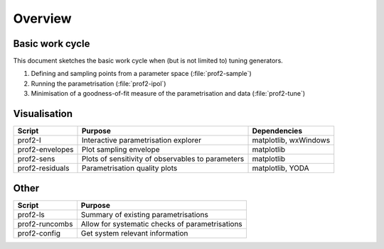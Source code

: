 Overview
========

Basic work cycle
----------------

This document sketches the basic work cycle when (but is not limited to) tuning generators.


#. Defining and sampling points from a parameter space  (:file:`prof2-sample`)
#. Running the parametrisation (:file:`prof2-ipol`)
#. Minimisation of a goodness-of-fit measure of the parametrisation and data (:file:`prof2-tune`)

Visualisation
-------------

=============== ================================================= =====================
Script          Purpose                                           Dependencies
=============== ================================================= =====================
prof2-I         Interactive parametrisation explorer              matplotlib, wxWindows
prof2-envelopes Plot sampling envelope                            matplotlib
prof2-sens      Plots of sensitivity of observables to parameters matplotlib
prof2-residuals Parametrisation quality plots                     matplotlib, YODA
=============== ================================================= =====================


Other
-----

============== ===============================================
Script          Purpose                                       
============== ===============================================
prof2-ls       Summary of existing parametrisations
prof2-runcombs Allow for systematic checks of parametrisations
prof2-config   Get system relevant information
============== ===============================================

